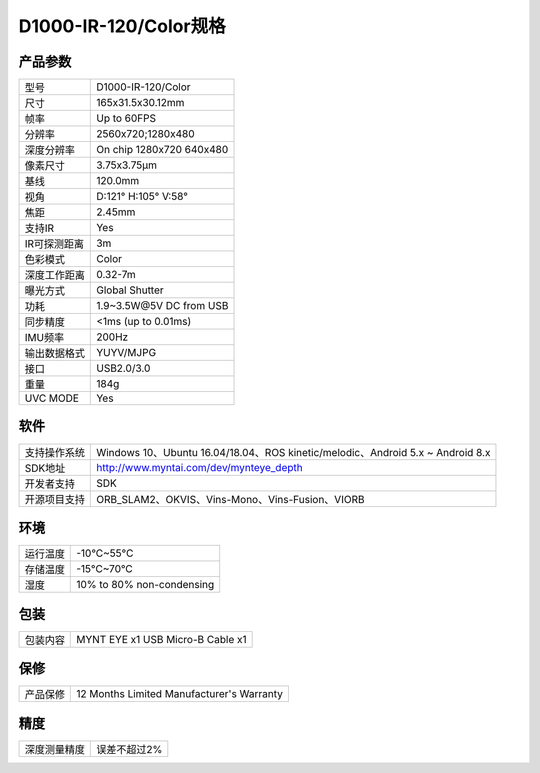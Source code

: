 .. _params_d1000_120:

D1000-IR-120/Color规格
==========================

产品参数
--------------


================  ====================================
  型号              D1000-IR-120/Color
----------------  ------------------------------------
  尺寸              165x31.5x30.12mm
----------------  ------------------------------------
  帧率              Up to 60FPS
----------------  ------------------------------------
  分辨率            2560x720;1280x480
----------------  ------------------------------------
  深度分辨率         On chip 1280x720 640x480
----------------  ------------------------------------
  像素尺寸           3.75x3.75μm
----------------  ------------------------------------
  基线              120.0mm
----------------  ------------------------------------
  视角              D:121° H:105° V:58°
----------------  ------------------------------------
  焦距              2.45mm
----------------  ------------------------------------
  支持IR            Yes
----------------  ------------------------------------
  IR可探测距离       3m
----------------  ------------------------------------
  色彩模式           Color
----------------  ------------------------------------
  深度工作距离        0.32-7m
----------------  ------------------------------------
  曝光方式           Global Shutter
----------------  ------------------------------------
  功耗              1.9~3.5W\@5V DC from USB
----------------  ------------------------------------
  同步精度           <1ms (up to 0.01ms)
----------------  ------------------------------------
  IMU频率           200Hz
----------------  ------------------------------------
  输出数据格式        YUYV/MJPG
----------------  ------------------------------------
  接口               USB2.0/3.0
----------------  ------------------------------------
  重量               184g
----------------  ------------------------------------
  UVC MODE           Yes
================  ====================================



软件
--------


================  =================================================================================
  支持操作系统       Windows 10、Ubuntu 16.04/18.04、ROS kinetic/melodic、Android 5.x ~ Android 8.x
----------------  ---------------------------------------------------------------------------------
  SDK地址           http://www.myntai.com/dev/mynteye_depth
----------------  ---------------------------------------------------------------------------------
  开发者支持         SDK
----------------  ---------------------------------------------------------------------------------
  开源项目支持       ORB_SLAM2、OKVIS、Vins-Mono、Vins-Fusion、VIORB
================  =================================================================================



环境
--------


================  ==============================================
  运行温度           -10°C~55°C
----------------  ----------------------------------------------
  存储温度           -15°C~70°C
----------------  ----------------------------------------------
  湿度              10% to 80% non-condensing
================  ==============================================



包装
--------


================  ==============================================
  包装内容           MYNT EYE x1   USB Micro-B Cable x1
================  ==============================================



保修
--------


================  ==============================================
  产品保修           12 Months Limited Manufacturer's Warranty
================  ==============================================



精度
--------


================  ==============================================
  深度测量精度       误差不超过2%
================  ==============================================
